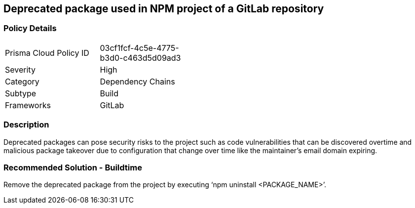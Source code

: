 == Deprecated package used in NPM project of a GitLab repository 
 
=== Policy Details 

[width=45%]
[cols="1,1"]
|=== 

|Prisma Cloud Policy ID 
|03cf1fcf-4c5e-4775-b3d0-c463d5d09ad3 

|Severity
|High
// add severity level

|Category
|Dependency Chains 
// add category+link

|Subtype
|Build
// add subtype-build/runtime

|Frameworks
|GitLab

|=== 


=== Description 

Deprecated packages can pose security risks to the project such as code vulnerabilities that can be discovered overtime and malicious package takeover due to configuration that change over time like the maintainer's email domain expiring.

=== Recommended Solution - Buildtime

Remove the deprecated package from the project by executing ‘npm uninstall <PACKAGE_NAME>’.